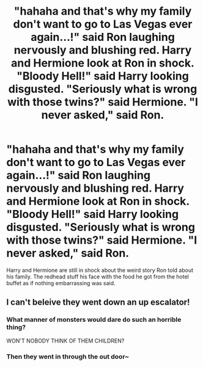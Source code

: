 #+TITLE: "hahaha and that's why my family don't want to go to Las Vegas ever again...!" said Ron laughing nervously and blushing red. Harry and Hermione look at Ron in shock. "Bloody Hell!" said Harry looking disgusted. "Seriously what is wrong with those twins?" said Hermione. "I never asked," said Ron.

* "hahaha and that's why my family don't want to go to Las Vegas ever again...!" said Ron laughing nervously and blushing red. Harry and Hermione look at Ron in shock. "Bloody Hell!" said Harry looking disgusted. "Seriously what is wrong with those twins?" said Hermione. "I never asked," said Ron.
:PROPERTIES:
:Author: JustAnotherYaoiFan
:Score: 4
:DateUnix: 1617066911.0
:DateShort: 2021-Mar-30
:FlairText: Prompt
:END:
Harry and Hermione are still in shock about the weird story Ron told about his family. The redhead stuff his face with the food he got from the hotel buffet as if nothing embarrassing was said.


** I can't beleive they went down an up escalator!
:PROPERTIES:
:Author: Tsubark
:Score: 6
:DateUnix: 1617072205.0
:DateShort: 2021-Mar-30
:END:

*** What manner of monsters would dare do such an horrible thing?

WON'T NOBODY THINK OF THEM CHILDREN?
:PROPERTIES:
:Author: White_fri2z
:Score: 3
:DateUnix: 1617088903.0
:DateShort: 2021-Mar-30
:END:


*** Then they went in through the out door~
:PROPERTIES:
:Author: Rose_Red_Wolf
:Score: 1
:DateUnix: 1617104292.0
:DateShort: 2021-Mar-30
:END:
